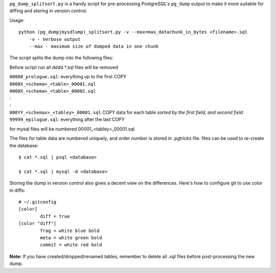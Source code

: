 ``pg_dump_splitsort.py`` is a handy script for pre-processing PostgreSQL's
``pg_dump`` output to make it more suitable for diffing and storing in version
control.

Usage::

    python (pg_dump|mysdlump)_splitsort.py -v --max=max_datachunk_in_bytes <filename>.sql
        -v - Verbose output
        --max - maximum size of dumped data in one chunk

The script splits the dump into the following files:

Before script run all \d\d\d\d.*.sql files will be removed

| ``00000_prologue.sql``:
    everything up to the first COPY
| ``0000X_<schema>_<table>_00001.sql``
| ``0000X_<schema>_<table>_00002.sql``
| :
| :
| ``000YY_<schemax>_<tabley>_00001.sql``
    COPY data for each table *sorted by the first field, and second field*
| ``99999_epilogue.sql``:
    everything after the last COPY

for mysql files will be numbered 00001_<tabley>_00001.sql

The files for table data are numbered uniquely, and order number is stored in .pgtricks file.
files can be used to re-create the database::

    $ cat *.sql | psql <database>
    
    $ cat *.sql | mysql -d <database>

Storing the dump in version control also gives a decent view on the
differences. Here's how to configure git to use color in diffs::

    # ~/.gitconfig
    [color]
            diff = true
    [color "diff"]
            frag = white blue bold
            meta = white green bold
            commit = white red bold

**Note:** If you have created/dropped/renamed tables, remember to delete all
`.sql` files before post-processing the new dump.

